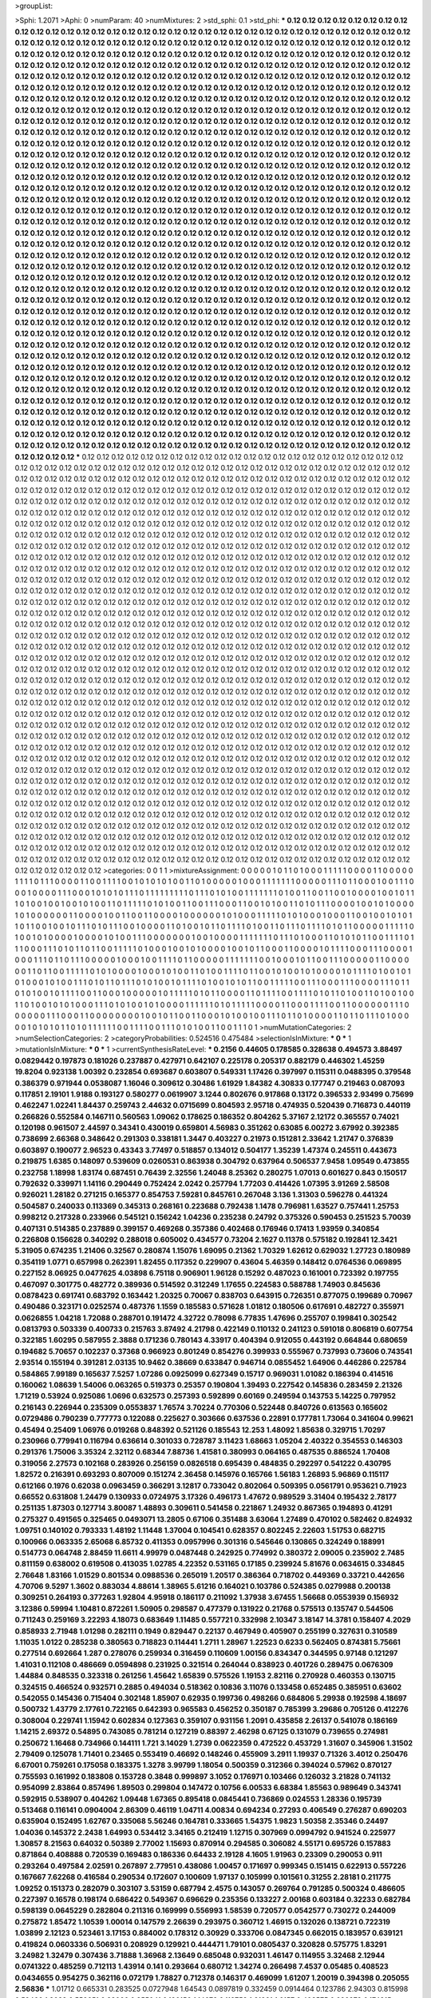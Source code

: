 >groupList:

>Sphi:
1.2071
>Aphi:
0
>numParam:
40
>numMixtures:
2
>std_sphi:
0.1
>std_phi:
***
0.12 0.12 0.12 0.12 0.12 0.12 0.12 0.12 0.12 0.12
0.12 0.12 0.12 0.12 0.12 0.12 0.12 0.12 0.12 0.12
0.12 0.12 0.12 0.12 0.12 0.12 0.12 0.12 0.12 0.12
0.12 0.12 0.12 0.12 0.12 0.12 0.12 0.12 0.12 0.12
0.12 0.12 0.12 0.12 0.12 0.12 0.12 0.12 0.12 0.12
0.12 0.12 0.12 0.12 0.12 0.12 0.12 0.12 0.12 0.12
0.12 0.12 0.12 0.12 0.12 0.12 0.12 0.12 0.12 0.12
0.12 0.12 0.12 0.12 0.12 0.12 0.12 0.12 0.12 0.12
0.12 0.12 0.12 0.12 0.12 0.12 0.12 0.12 0.12 0.12
0.12 0.12 0.12 0.12 0.12 0.12 0.12 0.12 0.12 0.12
0.12 0.12 0.12 0.12 0.12 0.12 0.12 0.12 0.12 0.12
0.12 0.12 0.12 0.12 0.12 0.12 0.12 0.12 0.12 0.12
0.12 0.12 0.12 0.12 0.12 0.12 0.12 0.12 0.12 0.12
0.12 0.12 0.12 0.12 0.12 0.12 0.12 0.12 0.12 0.12
0.12 0.12 0.12 0.12 0.12 0.12 0.12 0.12 0.12 0.12
0.12 0.12 0.12 0.12 0.12 0.12 0.12 0.12 0.12 0.12
0.12 0.12 0.12 0.12 0.12 0.12 0.12 0.12 0.12 0.12
0.12 0.12 0.12 0.12 0.12 0.12 0.12 0.12 0.12 0.12
0.12 0.12 0.12 0.12 0.12 0.12 0.12 0.12 0.12 0.12
0.12 0.12 0.12 0.12 0.12 0.12 0.12 0.12 0.12 0.12
0.12 0.12 0.12 0.12 0.12 0.12 0.12 0.12 0.12 0.12
0.12 0.12 0.12 0.12 0.12 0.12 0.12 0.12 0.12 0.12
0.12 0.12 0.12 0.12 0.12 0.12 0.12 0.12 0.12 0.12
0.12 0.12 0.12 0.12 0.12 0.12 0.12 0.12 0.12 0.12
0.12 0.12 0.12 0.12 0.12 0.12 0.12 0.12 0.12 0.12
0.12 0.12 0.12 0.12 0.12 0.12 0.12 0.12 0.12 0.12
0.12 0.12 0.12 0.12 0.12 0.12 0.12 0.12 0.12 0.12
0.12 0.12 0.12 0.12 0.12 0.12 0.12 0.12 0.12 0.12
0.12 0.12 0.12 0.12 0.12 0.12 0.12 0.12 0.12 0.12
0.12 0.12 0.12 0.12 0.12 0.12 0.12 0.12 0.12 0.12
0.12 0.12 0.12 0.12 0.12 0.12 0.12 0.12 0.12 0.12
0.12 0.12 0.12 0.12 0.12 0.12 0.12 0.12 0.12 0.12
0.12 0.12 0.12 0.12 0.12 0.12 0.12 0.12 0.12 0.12
0.12 0.12 0.12 0.12 0.12 0.12 0.12 0.12 0.12 0.12
0.12 0.12 0.12 0.12 0.12 0.12 0.12 0.12 0.12 0.12
0.12 0.12 0.12 0.12 0.12 0.12 0.12 0.12 0.12 0.12
0.12 0.12 0.12 0.12 0.12 0.12 0.12 0.12 0.12 0.12
0.12 0.12 0.12 0.12 0.12 0.12 0.12 0.12 0.12 0.12
0.12 0.12 0.12 0.12 0.12 0.12 0.12 0.12 0.12 0.12
0.12 0.12 0.12 0.12 0.12 0.12 0.12 0.12 0.12 0.12
0.12 0.12 0.12 0.12 0.12 0.12 0.12 0.12 0.12 0.12
0.12 0.12 0.12 0.12 0.12 0.12 0.12 0.12 0.12 0.12
0.12 0.12 0.12 0.12 0.12 0.12 0.12 0.12 0.12 0.12
0.12 0.12 0.12 0.12 0.12 0.12 0.12 0.12 0.12 0.12
0.12 0.12 0.12 0.12 0.12 0.12 0.12 0.12 0.12 0.12
0.12 0.12 0.12 0.12 0.12 0.12 0.12 0.12 0.12 0.12
0.12 0.12 0.12 0.12 0.12 0.12 0.12 0.12 0.12 0.12
0.12 0.12 0.12 0.12 0.12 0.12 0.12 0.12 0.12 0.12
0.12 0.12 0.12 0.12 0.12 0.12 0.12 0.12 0.12 0.12
0.12 0.12 0.12 0.12 0.12 0.12 0.12 0.12 0.12 0.12
0.12 0.12 0.12 0.12 0.12 0.12 0.12 0.12 0.12 0.12
0.12 0.12 0.12 0.12 0.12 0.12 0.12 0.12 0.12 0.12
0.12 0.12 0.12 0.12 0.12 0.12 0.12 0.12 0.12 0.12
0.12 0.12 0.12 0.12 0.12 0.12 0.12 0.12 0.12 0.12
0.12 0.12 0.12 0.12 0.12 0.12 0.12 0.12 0.12 0.12
0.12 0.12 0.12 0.12 0.12 0.12 0.12 0.12 0.12 0.12
0.12 0.12 0.12 0.12 0.12 0.12 0.12 0.12 0.12 0.12
0.12 0.12 0.12 0.12 0.12 0.12 0.12 0.12 0.12 0.12
0.12 0.12 0.12 0.12 0.12 0.12 0.12 0.12 0.12 0.12
0.12 0.12 0.12 0.12 0.12 0.12 0.12 0.12 0.12 0.12
0.12 0.12 0.12 0.12 0.12 0.12 0.12 0.12 0.12 0.12
0.12 0.12 0.12 0.12 0.12 0.12 0.12 0.12 0.12 0.12
0.12 0.12 0.12 0.12 0.12 0.12 0.12 0.12 0.12 0.12
0.12 0.12 0.12 0.12 0.12 0.12 0.12 0.12 0.12 0.12
0.12 0.12 0.12 0.12 0.12 0.12 0.12 0.12 0.12 0.12
0.12 0.12 0.12 0.12 0.12 0.12 0.12 0.12 0.12 0.12
0.12 0.12 0.12 0.12 0.12 0.12 0.12 0.12 0.12 0.12
0.12 0.12 0.12 0.12 0.12 0.12 0.12 0.12 0.12 0.12
0.12 0.12 0.12 0.12 0.12 0.12 0.12 0.12 0.12 0.12
0.12 0.12 0.12 0.12 0.12 0.12 0.12 0.12 0.12 0.12
0.12 0.12 0.12 0.12 0.12 0.12 0.12 0.12 0.12 0.12
0.12 0.12 0.12 0.12 0.12 0.12 0.12 0.12 0.12 0.12
0.12 0.12 0.12 0.12 0.12 0.12 0.12 0.12 0.12 0.12
0.12 0.12 0.12 0.12 0.12 0.12 0.12 0.12 0.12 0.12
0.12 0.12 0.12 0.12 0.12 0.12 0.12 0.12 0.12 0.12
0.12 0.12 0.12 0.12 0.12 0.12 0.12 0.12 0.12 0.12
0.12 0.12 0.12 0.12 0.12 0.12 0.12 0.12 0.12 0.12
0.12 0.12 0.12 0.12 0.12 0.12 0.12 0.12 0.12 0.12
0.12 0.12 0.12 0.12 0.12 0.12 0.12 0.12 0.12 0.12
0.12 0.12 0.12 0.12 0.12 0.12 0.12 0.12 0.12 0.12
0.12 0.12 0.12 0.12 0.12 0.12 0.12 0.12 0.12 0.12
0.12 0.12 0.12 0.12 0.12 0.12 0.12 0.12 0.12 0.12
0.12 0.12 0.12 0.12 0.12 0.12 0.12 0.12 0.12 0.12
0.12 0.12 0.12 0.12 0.12 0.12 0.12 0.12 0.12 0.12
0.12 0.12 0.12 0.12 0.12 0.12 0.12 0.12 0.12 0.12
0.12 0.12 0.12 0.12 0.12 0.12 0.12 0.12 0.12 0.12
0.12 0.12 0.12 0.12 0.12 0.12 0.12 0.12 0.12 0.12
0.12 0.12 0.12 0.12 0.12 0.12 0.12 0.12 0.12 0.12
0.12 0.12 0.12 0.12 0.12 0.12 0.12 0.12 0.12 0.12
0.12 0.12 0.12 0.12 0.12 0.12 0.12 0.12 0.12 0.12
0.12 0.12 0.12 0.12 0.12 0.12 0.12 0.12 0.12 0.12
0.12 0.12 0.12 0.12 0.12 0.12 0.12 0.12 0.12 0.12
0.12 0.12 0.12 0.12 0.12 0.12 0.12 0.12 0.12 0.12
0.12 0.12 0.12 0.12 0.12 0.12 0.12 0.12 0.12 0.12
0.12 0.12 0.12 0.12 0.12 0.12 0.12 0.12 0.12 0.12
0.12 0.12 0.12 0.12 0.12 0.12 0.12 0.12 0.12 0.12
0.12 0.12 0.12 0.12 0.12 0.12 0.12 0.12 0.12 0.12
0.12 0.12 0.12 0.12 0.12 0.12 0.12 0.12 0.12 0.12
0.12 0.12 0.12 0.12 0.12 0.12 0.12 0.12 0.12 0.12
0.12 0.12 0.12 0.12 0.12 0.12 0.12 0.12 0.12 0.12
***
0.12 0.12 0.12 0.12 0.12 0.12 0.12 0.12 0.12 0.12
0.12 0.12 0.12 0.12 0.12 0.12 0.12 0.12 0.12 0.12
0.12 0.12 0.12 0.12 0.12 0.12 0.12 0.12 0.12 0.12
0.12 0.12 0.12 0.12 0.12 0.12 0.12 0.12 0.12 0.12
0.12 0.12 0.12 0.12 0.12 0.12 0.12 0.12 0.12 0.12
0.12 0.12 0.12 0.12 0.12 0.12 0.12 0.12 0.12 0.12
0.12 0.12 0.12 0.12 0.12 0.12 0.12 0.12 0.12 0.12
0.12 0.12 0.12 0.12 0.12 0.12 0.12 0.12 0.12 0.12
0.12 0.12 0.12 0.12 0.12 0.12 0.12 0.12 0.12 0.12
0.12 0.12 0.12 0.12 0.12 0.12 0.12 0.12 0.12 0.12
0.12 0.12 0.12 0.12 0.12 0.12 0.12 0.12 0.12 0.12
0.12 0.12 0.12 0.12 0.12 0.12 0.12 0.12 0.12 0.12
0.12 0.12 0.12 0.12 0.12 0.12 0.12 0.12 0.12 0.12
0.12 0.12 0.12 0.12 0.12 0.12 0.12 0.12 0.12 0.12
0.12 0.12 0.12 0.12 0.12 0.12 0.12 0.12 0.12 0.12
0.12 0.12 0.12 0.12 0.12 0.12 0.12 0.12 0.12 0.12
0.12 0.12 0.12 0.12 0.12 0.12 0.12 0.12 0.12 0.12
0.12 0.12 0.12 0.12 0.12 0.12 0.12 0.12 0.12 0.12
0.12 0.12 0.12 0.12 0.12 0.12 0.12 0.12 0.12 0.12
0.12 0.12 0.12 0.12 0.12 0.12 0.12 0.12 0.12 0.12
0.12 0.12 0.12 0.12 0.12 0.12 0.12 0.12 0.12 0.12
0.12 0.12 0.12 0.12 0.12 0.12 0.12 0.12 0.12 0.12
0.12 0.12 0.12 0.12 0.12 0.12 0.12 0.12 0.12 0.12
0.12 0.12 0.12 0.12 0.12 0.12 0.12 0.12 0.12 0.12
0.12 0.12 0.12 0.12 0.12 0.12 0.12 0.12 0.12 0.12
0.12 0.12 0.12 0.12 0.12 0.12 0.12 0.12 0.12 0.12
0.12 0.12 0.12 0.12 0.12 0.12 0.12 0.12 0.12 0.12
0.12 0.12 0.12 0.12 0.12 0.12 0.12 0.12 0.12 0.12
0.12 0.12 0.12 0.12 0.12 0.12 0.12 0.12 0.12 0.12
0.12 0.12 0.12 0.12 0.12 0.12 0.12 0.12 0.12 0.12
0.12 0.12 0.12 0.12 0.12 0.12 0.12 0.12 0.12 0.12
0.12 0.12 0.12 0.12 0.12 0.12 0.12 0.12 0.12 0.12
0.12 0.12 0.12 0.12 0.12 0.12 0.12 0.12 0.12 0.12
0.12 0.12 0.12 0.12 0.12 0.12 0.12 0.12 0.12 0.12
0.12 0.12 0.12 0.12 0.12 0.12 0.12 0.12 0.12 0.12
0.12 0.12 0.12 0.12 0.12 0.12 0.12 0.12 0.12 0.12
0.12 0.12 0.12 0.12 0.12 0.12 0.12 0.12 0.12 0.12
0.12 0.12 0.12 0.12 0.12 0.12 0.12 0.12 0.12 0.12
0.12 0.12 0.12 0.12 0.12 0.12 0.12 0.12 0.12 0.12
0.12 0.12 0.12 0.12 0.12 0.12 0.12 0.12 0.12 0.12
0.12 0.12 0.12 0.12 0.12 0.12 0.12 0.12 0.12 0.12
0.12 0.12 0.12 0.12 0.12 0.12 0.12 0.12 0.12 0.12
0.12 0.12 0.12 0.12 0.12 0.12 0.12 0.12 0.12 0.12
0.12 0.12 0.12 0.12 0.12 0.12 0.12 0.12 0.12 0.12
0.12 0.12 0.12 0.12 0.12 0.12 0.12 0.12 0.12 0.12
0.12 0.12 0.12 0.12 0.12 0.12 0.12 0.12 0.12 0.12
0.12 0.12 0.12 0.12 0.12 0.12 0.12 0.12 0.12 0.12
0.12 0.12 0.12 0.12 0.12 0.12 0.12 0.12 0.12 0.12
0.12 0.12 0.12 0.12 0.12 0.12 0.12 0.12 0.12 0.12
0.12 0.12 0.12 0.12 0.12 0.12 0.12 0.12 0.12 0.12
0.12 0.12 0.12 0.12 0.12 0.12 0.12 0.12 0.12 0.12
0.12 0.12 0.12 0.12 0.12 0.12 0.12 0.12 0.12 0.12
0.12 0.12 0.12 0.12 0.12 0.12 0.12 0.12 0.12 0.12
0.12 0.12 0.12 0.12 0.12 0.12 0.12 0.12 0.12 0.12
0.12 0.12 0.12 0.12 0.12 0.12 0.12 0.12 0.12 0.12
0.12 0.12 0.12 0.12 0.12 0.12 0.12 0.12 0.12 0.12
0.12 0.12 0.12 0.12 0.12 0.12 0.12 0.12 0.12 0.12
0.12 0.12 0.12 0.12 0.12 0.12 0.12 0.12 0.12 0.12
0.12 0.12 0.12 0.12 0.12 0.12 0.12 0.12 0.12 0.12
0.12 0.12 0.12 0.12 0.12 0.12 0.12 0.12 0.12 0.12
0.12 0.12 0.12 0.12 0.12 0.12 0.12 0.12 0.12 0.12
0.12 0.12 0.12 0.12 0.12 0.12 0.12 0.12 0.12 0.12
0.12 0.12 0.12 0.12 0.12 0.12 0.12 0.12 0.12 0.12
0.12 0.12 0.12 0.12 0.12 0.12 0.12 0.12 0.12 0.12
0.12 0.12 0.12 0.12 0.12 0.12 0.12 0.12 0.12 0.12
0.12 0.12 0.12 0.12 0.12 0.12 0.12 0.12 0.12 0.12
0.12 0.12 0.12 0.12 0.12 0.12 0.12 0.12 0.12 0.12
0.12 0.12 0.12 0.12 0.12 0.12 0.12 0.12 0.12 0.12
0.12 0.12 0.12 0.12 0.12 0.12 0.12 0.12 0.12 0.12
0.12 0.12 0.12 0.12 0.12 0.12 0.12 0.12 0.12 0.12
0.12 0.12 0.12 0.12 0.12 0.12 0.12 0.12 0.12 0.12
0.12 0.12 0.12 0.12 0.12 0.12 0.12 0.12 0.12 0.12
0.12 0.12 0.12 0.12 0.12 0.12 0.12 0.12 0.12 0.12
0.12 0.12 0.12 0.12 0.12 0.12 0.12 0.12 0.12 0.12
0.12 0.12 0.12 0.12 0.12 0.12 0.12 0.12 0.12 0.12
0.12 0.12 0.12 0.12 0.12 0.12 0.12 0.12 0.12 0.12
0.12 0.12 0.12 0.12 0.12 0.12 0.12 0.12 0.12 0.12
0.12 0.12 0.12 0.12 0.12 0.12 0.12 0.12 0.12 0.12
0.12 0.12 0.12 0.12 0.12 0.12 0.12 0.12 0.12 0.12
0.12 0.12 0.12 0.12 0.12 0.12 0.12 0.12 0.12 0.12
0.12 0.12 0.12 0.12 0.12 0.12 0.12 0.12 0.12 0.12
0.12 0.12 0.12 0.12 0.12 0.12 0.12 0.12 0.12 0.12
0.12 0.12 0.12 0.12 0.12 0.12 0.12 0.12 0.12 0.12
0.12 0.12 0.12 0.12 0.12 0.12 0.12 0.12 0.12 0.12
0.12 0.12 0.12 0.12 0.12 0.12 0.12 0.12 0.12 0.12
0.12 0.12 0.12 0.12 0.12 0.12 0.12 0.12 0.12 0.12
0.12 0.12 0.12 0.12 0.12 0.12 0.12 0.12 0.12 0.12
0.12 0.12 0.12 0.12 0.12 0.12 0.12 0.12 0.12 0.12
0.12 0.12 0.12 0.12 0.12 0.12 0.12 0.12 0.12 0.12
0.12 0.12 0.12 0.12 0.12 0.12 0.12 0.12 0.12 0.12
0.12 0.12 0.12 0.12 0.12 0.12 0.12 0.12 0.12 0.12
0.12 0.12 0.12 0.12 0.12 0.12 0.12 0.12 0.12 0.12
0.12 0.12 0.12 0.12 0.12 0.12 0.12 0.12 0.12 0.12
0.12 0.12 0.12 0.12 0.12 0.12 0.12 0.12 0.12 0.12
0.12 0.12 0.12 0.12 0.12 0.12 0.12 0.12 0.12 0.12
0.12 0.12 0.12 0.12 0.12 0.12 0.12 0.12 0.12 0.12
0.12 0.12 0.12 0.12 0.12 0.12 0.12 0.12 0.12 0.12
0.12 0.12 0.12 0.12 0.12 0.12 0.12 0.12 0.12 0.12
0.12 0.12 0.12 0.12 0.12 0.12 0.12 0.12 0.12 0.12
0.12 0.12 0.12 0.12 0.12 0.12 0.12 0.12 0.12 0.12
>categories:
0 0
1 1
>mixtureAssignment:
0 0 0 0 0 1 0 1 1 0 1 0 0 0 1 1 1 1 1 0 0 0 0 1 1 0 0 0 0 0 1 1 1 1 0 1 1 1 0 0 0 0 1 1 0 0 1 1 1 1
0 0 1 0 1 0 1 0 1 0 0 1 1 0 1 0 0 0 0 0 1 0 0 0 1 1 1 1 1 1 1 0 0 0 0 0 1 1 1 0 1 1 0 0 0 1 0 0 1 1
1 0 0 0 1 0 0 0 0 1 1 1 0 0 0 1 0 1 0 1 0 1 1 1 0 1 1 1 1 1 1 1 1 1 0 1 1 1 0 1 0 1 0 0 1 1 1 1 1 1
1 0 1 0 0 1 1 0 0 1 1 0 0 1 0 0 0 0 1 0 0 1 0 1 1 1 0 1 0 0 1 0 0 1 0 0 1 0 1 0 0 1 1 0 1 1 1 1 1 0
1 0 1 0 0 1 1 0 0 1 1 1 0 0 0 1 1 0 0 1 0 1 0 0 1 1 0 1 0 1 1 1 0 0 0 0 1 0 0 1 0 1 0 0 0 0 1 0 1 0
0 0 0 0 0 1 1 0 0 0 0 1 0 0 1 1 0 0 1 1 0 0 0 0 1 0 0 0 0 0 0 1 0 1 0 0 0 1 1 1 1 1 0 1 0 1 0 0 0 1
0 0 0 1 1 0 0 1 0 0 1 0 1 0 1 1 0 1 1 0 0 1 0 0 1 0 1 1 1 0 1 0 1 1 1 0 0 1 0 0 0 0 1 1 0 1 0 0 1 0
1 1 0 1 1 1 1 0 1 0 0 1 1 0 1 1 1 0 1 1 1 1 0 1 0 1 1 0 0 0 0 0 1 1 1 1 1 0 1 0 0 1 0 1 0 0 0 0 1 0
0 0 0 1 0 1 0 0 1 1 1 0 0 0 0 0 0 0 1 0 0 1 0 0 0 0 1 1 1 1 1 1 1 0 1 1 1 0 1 0 0 0 1 1 0 1 0 1 0 1
1 0 0 1 1 1 1 0 1 1 1 0 0 0 1 1 1 0 1 0 1 1 0 1 1 0 0 1 1 1 1 1 0 1 0 0 0 1 0 0 1 0 1 0 0 0 0 1 0 0
1 0 1 1 0 0 0 1 1 0 0 0 0 1 0 1 1 1 1 0 0 0 1 1 1 0 0 0 0 1 0 0 0 1 1 1 0 1 1 0 1 1 1 0 0 0 0 0 1 0
0 0 1 0 0 1 1 1 1 0 1 1 0 0 0 0 0 1 1 1 1 1 1 1 0 0 1 0 0 0 1 0 1 1 0 0 1 1 1 0 0 0 0 0 1 1 0 0 0 0
0 0 1 1 0 1 1 0 0 1 1 1 1 1 0 1 0 1 0 0 0 0 1 0 0 0 1 0 1 0 0 1 1 0 1 0 0 1 1 1 1 0 1 1 0 0 1 0 1 0
0 1 0 1 0 0 0 0 1 0 1 1 1 1 0 1 0 0 1 0 1 0 1 0 0 0 1 0 1 0 0 1 1 1 0 1 0 1 1 0 1 1 1 0 1 0 1 0 0 1
0 1 1 1 1 0 1 0 0 1 0 1 0 1 1 0 0 1 1 1 1 1 0 0 1 1 1 0 0 0 1 1 1 0 0 0 0 1 1 1 0 1 1 0 1 0 1 0 0 1
0 1 1 1 1 0 0 1 1 0 0 0 1 0 0 0 0 0 1 0 1 1 1 1 1 0 1 0 1 1 0 0 0 0 1 1 0 1 1 1 1 0 0 1 1 1 1 0 1 0
1 1 0 1 0 0 1 1 0 1 0 0 1 0 0 1 1 0 1 0 0 1 0 1 0 1 0 0 0 1 1 1 0 1 0 1 0 0 1 0 1 0 0 0 0 1 1 1 1 1
1 0 1 0 1 1 1 1 1 0 0 0 0 1 1 0 0 0 1 1 1 1 0 0 1 1 0 0 0 0 0 0 1 1 1 0 0 0 0 0 0 1 1 1 0 0 0 1 1 0
0 0 0 0 0 0 0 1 0 0 1 0 1 1 0 0 1 1 0 0 0 1 0 1 0 0 1 0 0 1 1 1 0 1 1 0 1 0 0 0 0 1 1 0 1 1 0 1 1 1
0 1 0 0 0 0 0 1 0 1 0 1 0 1 1 0 1 0 1 1 1 1 1 1 0 0 1 1 1 1 0 0 1 1 1 0 1 0 1 0 0 1 1 0 0 1 1 1 0 1
>numMutationCategories:
2
>numSelectionCategories:
2
>categoryProbabilities:
0.524516 0.475484 
>selectionIsInMixture:
***
0 
***
1 
>mutationIsInMixture:
***
0 
***
1 
>currentSynthesisRateLevel:
***
0.2156 0.44605 0.178585 0.328638 0.494573 3.88497 0.0829442 0.197873 0.181026 0.237887
0.427971 0.642107 0.225178 0.205317 0.882179 0.446302 1.45259 19.8204 0.923138 1.00392
0.232854 0.693687 0.603807 0.549331 1.17426 0.397997 0.115311 0.0488395 0.379548 0.386379
0.971944 0.0538087 1.16046 0.309612 0.30486 1.61929 1.84382 4.30833 0.177747 0.219463
0.087093 0.117851 2.19101 1.9188 0.193127 0.580277 0.0619907 3.1244 0.802676 0.917868
0.13172 0.396533 2.93499 0.75699 0.462247 1.02241 1.84437 0.259743 2.44632 0.0715699
0.804593 2.95718 0.474935 0.520439 0.716873 0.440119 0.266826 0.552584 0.146711 0.560563
1.09062 0.178625 0.186352 0.804262 5.37167 2.12172 0.365557 0.74021 0.120198 0.961507
2.44597 0.34341 0.430019 0.659801 4.56983 0.351262 0.63085 6.00272 3.67992 0.392385
0.738699 2.66368 0.348642 0.291303 0.338181 1.3447 0.403227 0.21973 0.151281 2.33642
1.21747 0.376839 0.603897 0.190077 2.96523 0.43343 3.77497 0.518857 0.134012 0.504177
1.35239 1.47374 0.245511 0.443673 0.219875 1.6385 0.148097 0.539609 0.0260531 0.863938
0.304792 0.637964 0.506537 7.9458 1.09549 0.473855 0.232758 1.18998 1.83174 0.687451
0.76439 2.32556 1.24048 8.25362 0.280275 1.07013 0.601627 0.843 0.150517 0.792632
0.339971 1.14116 0.290449 0.752424 2.0242 0.257794 1.77203 0.414426 1.07395 3.91269
2.58508 0.926021 1.28182 0.271215 0.165377 0.854753 7.59281 0.845761 0.267048 3.136
1.31303 0.596278 0.441324 0.504587 0.240033 0.113369 0.345313 0.268161 0.223688 0.792438
1.1478 0.796981 1.63527 0.757441 1.25753 0.998212 0.217328 0.233966 0.545121 0.156242
1.04236 0.235238 0.24792 0.375326 0.590453 0.251523 5.70039 0.407131 0.514385 0.237889
0.399157 0.469268 0.357386 0.402468 0.176946 0.17413 1.93959 0.340854 0.226808 0.156628
0.340292 0.288018 0.605002 0.434577 0.73204 2.1627 0.11378 0.575182 0.192841 12.3421
5.31905 0.674235 1.21406 0.32567 0.280874 1.15076 1.69095 0.21362 1.70329 1.62612
0.629032 1.27723 0.180989 0.354119 1.0771 0.657998 0.262391 1.82455 0.117352 0.229907
0.43604 5.46359 0.148412 0.0764536 0.069895 0.227152 8.06925 0.0477625 4.03898 6.75118
0.906901 1.96128 0.15292 0.487023 0.161001 0.723392 0.197755 0.467097 0.301775 0.482772
0.389936 0.514592 0.312249 1.17655 0.224583 0.588788 1.74903 0.845636 0.0878423 0.691741
0.683792 0.163442 1.20325 0.70067 0.838703 0.643915 0.726351 0.877075 0.199689 0.70967
0.490486 0.323171 0.0252574 0.487376 1.1559 0.185583 0.571628 1.01812 0.180506 0.617691
0.482727 0.355971 0.0626855 1.04218 1.72088 0.288701 0.191472 4.32722 0.78098 6.77835
1.47696 0.255707 0.199841 0.302542 0.0813793 0.503339 0.400733 0.215763 3.87492 4.21798
0.422149 0.110132 0.241123 0.591018 0.806819 0.607754 0.322185 1.60295 0.587955 2.3888
0.171236 0.780143 4.33917 0.404394 0.912055 0.443192 0.664844 0.680659 0.194682 5.70657
0.102237 0.37368 0.966923 0.801249 0.854276 0.399933 0.555967 0.737993 0.73606 0.743541
2.93514 0.155194 0.391281 2.03135 10.9462 0.38669 0.633847 0.946714 0.0855452 1.64906
0.446286 0.225784 0.584865 7.99189 0.165637 7.5257 1.07286 0.0925099 0.627349 0.15717
0.969031 1.01082 0.186394 0.414516 0.160062 1.08639 1.54006 0.063265 0.519373 0.25357
0.190804 1.39493 0.227542 0.145836 0.283459 2.21326 1.71219 0.53924 0.925086 1.0696
0.632573 0.257393 0.592899 0.60169 0.249594 0.143753 5.14225 0.797952 0.216143 0.226944
0.235309 0.0553837 1.76574 3.70224 0.770306 0.522448 0.840726 0.613563 0.165602 0.0729486
0.790239 0.777773 0.122088 0.225627 0.303666 0.637536 0.22891 0.177781 1.73064 0.341604
0.99621 0.45494 0.25409 1.06976 0.019268 0.848392 0.521126 0.185543 12.253 1.48092
1.85638 0.329715 1.70297 0.230966 0.779941 0.116794 0.636614 0.301033 0.728787 3.11423
1.68663 1.05204 2.40322 0.354553 0.146303 0.291376 1.75006 3.35324 2.32112 0.68344
7.88736 1.41581 0.380993 0.064165 0.487535 0.886524 1.70408 0.319056 2.27573 0.102168
0.283926 0.256159 0.0826518 0.695439 0.484835 0.292297 0.541222 0.430795 1.82572 0.216391
0.693293 0.807009 0.151274 2.36458 0.145976 0.165766 1.56183 1.26893 5.96869 0.115117
0.612166 0.1976 0.62038 0.0963459 0.366291 3.12817 0.733042 0.802064 0.509395 0.0561791
0.953621 0.71923 0.66552 0.631808 1.24479 0.130933 0.0724975 3.17326 0.496173 1.47672
0.989529 3.31404 0.195432 2.78177 0.251135 1.87303 0.127714 3.80087 1.48893 0.309611
0.541458 0.221867 1.24932 0.867365 0.194893 0.41291 0.275327 0.491565 0.325465 0.0493071
13.2805 0.67106 0.351488 3.63064 1.27489 0.470102 0.582462 0.824932 1.09751 0.140102
0.793333 1.48192 1.11448 1.37004 0.104541 0.628357 0.802245 2.22603 1.51753 0.682715
0.100966 0.063335 2.65068 6.85732 0.411353 0.0957996 0.301316 0.545646 0.130865 0.324249
0.188991 0.514773 0.064748 2.88459 11.6611 4.99979 0.0487448 0.242925 0.774992 0.380372
2.09005 0.235902 2.7485 0.811159 0.638002 0.619508 0.413035 1.02785 4.22352 0.531165
0.17185 0.239924 5.81676 0.0634615 0.334845 2.76648 1.83166 1.01529 0.801534 0.0988536
0.265019 1.20517 0.386364 0.718702 0.449369 0.33721 0.442656 4.70706 9.5297 1.3602
0.883034 4.88614 1.38965 5.61216 0.164021 0.103786 0.524385 0.0279988 0.200138 0.309251
0.264193 0.377263 1.92804 4.95918 0.186117 0.211092 1.37938 3.67455 1.56668 0.0553939
0.156932 3.12386 0.59994 1.10481 0.872261 1.50905 0.298587 0.477379 0.131922 0.21768
0.575513 0.135747 0.544506 0.711243 0.259169 3.22293 4.18073 0.683649 1.11485 0.557721
0.332998 2.10347 3.18147 14.3781 0.158407 4.2029 0.858933 2.71948 1.01298 0.282111
0.1949 0.829447 0.22137 0.467949 0.405907 0.255199 0.327631 0.310589 1.11035 1.0122
0.285238 0.380563 0.718823 0.114441 1.2711 1.28967 1.22523 0.6233 0.562405 0.874381
5.75661 0.277514 0.692664 1.287 0.278076 0.259934 0.316459 0.110609 1.00156 0.834347
0.344595 0.97148 0.121297 1.41031 0.112108 0.486669 0.0594898 0.231925 0.321514 0.264044
0.838923 0.401726 0.289475 0.0676309 1.44884 0.848535 0.323318 0.261256 1.45642 1.65839
0.575526 1.19153 2.82116 0.270928 0.460353 0.130715 0.324515 0.466524 0.932571 0.2885
0.494034 0.518362 0.10836 3.11076 0.133458 0.652485 0.385951 0.63602 0.542055 0.145436
0.715404 0.302148 1.85907 0.62935 0.199736 0.498266 0.684806 5.29938 0.192598 4.18697
0.500732 1.43779 2.17761 0.722165 0.642393 0.965583 0.456252 0.350187 0.785399 3.29686
0.705126 0.412276 0.308004 0.229741 1.15942 0.602834 0.127363 0.359107 0.931156 1.2091
0.435858 2.26137 0.541078 0.186169 1.14215 2.69372 0.54895 0.743085 0.781214 0.127219
0.88397 2.46298 0.67125 0.131079 0.739655 0.274981 0.250672 1.16468 0.734966 0.144111
1.721 3.14029 1.2739 0.0622359 0.472522 0.453729 1.31607 0.345906 1.31502 2.79409
0.125078 1.71401 0.23465 0.553419 0.46692 0.148246 0.455909 3.2911 1.19937 0.71326
3.4012 0.250476 6.67001 0.759261 0.175058 0.183375 1.3278 3.99799 1.18054 0.500359
0.312366 0.394024 0.57962 0.870127 0.755593 0.161992 0.183808 0.153728 0.3848 0.999897
3.1052 0.176971 0.103466 0.126032 3.21828 0.741132 0.954099 2.83864 0.857496 1.89503
0.299804 0.147472 0.10756 6.00533 6.68384 1.85563 0.989649 0.343741 0.592915 0.538907
0.404262 1.09448 1.67365 0.895418 0.0845441 0.736869 0.024553 1.28336 0.195739 0.513468
0.116141 0.0904004 2.86309 0.46119 1.04711 4.00834 0.694234 0.27293 0.406549 0.276287
0.690203 0.635904 0.152495 1.62767 0.335068 5.56246 0.164781 0.333665 1.54375 1.9823
1.50358 2.35346 0.24497 1.04036 0.145372 2.2438 1.64993 0.534412 3.34165 0.212419
1.12715 0.307969 0.0994792 0.941524 0.225977 1.30857 8.21563 0.64032 0.50389 2.77002
1.15693 0.870914 0.294585 0.306082 4.55171 0.695726 0.157883 0.871864 0.408888 0.720539
0.169483 0.186336 0.64433 2.19128 4.1605 1.91963 0.23309 0.290053 0.911 0.293264
0.497584 2.02591 0.267897 2.77951 0.438086 1.00457 0.171697 0.999345 0.151415 0.622913
0.557226 0.167667 7.62268 0.416584 0.290534 0.172607 0.100609 1.97137 0.105999 0.101561
0.31255 2.28181 0.211775 1.09252 0.151373 0.282079 0.303107 3.53159 0.687794 2.4575
0.143057 0.269764 0.791285 0.500324 0.486605 0.227397 0.16578 0.198174 0.686422 0.549367
0.696629 0.235356 0.133227 2.00168 0.603184 0.32233 0.682784 0.598139 0.0645229 0.282804
0.211316 0.169999 0.556993 1.58539 0.720577 0.0542577 0.730272 0.244009 0.275872 1.85472
1.10539 1.00014 0.147579 2.26639 0.293975 0.360712 1.46915 0.132026 0.138721 0.722319
1.03899 2.12123 0.523461 3.17153 0.884002 0.178312 0.30929 0.333706 0.0847345 0.662015
0.183957 0.639121 0.419824 0.0603336 0.506931 0.208929 0.129921 0.444471 1.79101 0.0805437
0.320828 0.575775 1.83291 3.24982 1.32479 0.307436 3.71888 1.36968 2.13649 0.685048
0.932031 1.46147 0.114955 3.32468 2.12944 0.0741322 0.485259 0.712113 1.43914 0.141
0.293664 0.680712 1.34274 0.266498 7.4537 0.05485 0.408523 0.0434655 0.954275 0.362116
0.072179 1.78827 0.712378 0.146317 0.469099 1.61207 1.20019 0.394398 0.205055 2.56836
***
1.01712 0.665331 0.283525 0.0727948 1.64543 0.0897819 0.332459 0.0914464 0.123786 2.94303
0.815998 0.59466 1.3038 0.559651 0.83066 0.855041 0.190156 1.14072 0.112753 1.91921
1.6157 0.408575 0.626373 0.174815 0.881403 6.69282 0.0959648 0.123482 0.451692 1.04409
1.27363 0.17416 0.662396 0.0946542 1.36708 0.402421 0.640531 0.120829 0.192677 1.30724
0.484759 0.10517 1.15409 0.157638 1.37925 1.20848 0.239451 1.04466 0.162345 0.144849
0.501244 0.992576 0.165912 1.46287 0.52641 0.510522 0.525059 2.6355 0.700552 0.155727
1.29375 0.0620384 0.331428 0.783773 0.170875 0.815771 2.68373 1.01185 0.639026 0.691558
0.0471246 0.593026 1.21699 2.43663 0.288922 0.316254 1.614 0.203459 0.130117 1.22885
0.183623 0.275834 1.94175 1.21323 7.85425 1.44324 0.769373 0.183054 1.70339 0.29493
0.243166 0.384641 0.308782 0.895622 1.74195 0.636817 1.99101 0.297058 0.0104638 0.290836
0.15203 1.18849 0.166625 2.88375 1.6175 1.10906 7.85411 0.74749 0.260957 1.5152
0.319582 0.245863 0.772301 3.32079 0.924253 1.00023 0.886134 0.923911 0.232483 0.642925
0.555018 0.54207 0.19402 0.236968 1.20825 0.351298 0.131221 0.0862957 0.304869 0.362869
0.207349 0.213711 0.598128 0.712968 2.35642 0.194494 0.315678 0.303137 0.180252 0.318489
0.549931 0.0685804 0.805339 9.32036 0.801446 0.299133 0.625581 0.68437 0.28051 0.377847
1.15048 0.794134 0.104224 0.162921 0.149761 0.239643 1.92745 0.811118 2.09445 1.14139
1.04101 2.68885 0.944688 1.00428 0.782933 0.0865937 0.388698 0.427751 0.400219 3.4599
1.14278 0.244889 2.71962 0.12436 0.329351 1.1375 0.756515 0.706053 0.95845 0.316822
0.171349 0.816691 1.01291 0.183184 1.37499 1.74491 1.87621 0.985732 0.0564134 0.489673
0.487615 0.101693 0.126904 0.420748 0.180213 0.37173 0.595031 0.371877 0.194909 0.655954
0.151366 1.72915 0.0477085 0.588638 0.363752 0.859373 0.40643 0.63649 0.499892 0.662227
4.29383 1.13946 1.36776 1.38188 0.326228 1.0253 0.952782 0.770725 8.70809 1.11143
0.403384 1.788 0.280511 0.393337 0.222733 0.738208 1.8868 1.07523 0.0971783 0.139542
0.245641 1.03663 0.297129 0.554952 2.3053 1.64773 4.09139 0.942902 3.95302 0.186231
2.88586 0.425731 0.681351 0.897231 0.615442 1.15611 0.0694571 3.65253 0.43804 1.22538
1.04901 2.30985 1.09698 1.30239 0.606346 0.238756 0.742569 1.53086 0.45965 0.447663
0.68877 0.389513 1.48418 0.490749 0.47007 0.178584 1.43767 0.815376 0.184979 0.377581
0.428873 1.38889 0.450801 11.995 0.319424 0.527532 2.77531 3.10499 0.5587 0.530352
0.860199 0.130053 0.521401 0.912818 1.94098 0.421868 2.90865 1.98604 0.267838 0.64477
0.181192 0.510492 0.379281 0.0673632 1.24408 0.586688 1.92091 1.62668 7.62984 0.198714
0.400464 0.258963 0.813301 0.33228 0.177368 1.35322 1.8373 0.230239 3.31523 2.63907
0.657778 1.07821 0.397057 0.440749 1.06244 0.251089 0.223921 0.521074 0.2323 3.43198
0.416467 0.233143 2.0836 4.73717 0.69655 2.7298 0.56635 0.330297 0.367858 0.679452
0.435575 2.22721 0.507445 0.315456 0.277515 9.27605 0.719473 0.283805 0.124817 5.20871
0.84459 0.704125 0.0995569 0.304756 0.726904 5.43625 3.12409 0.307868 0.119164 0.304951
0.116381 0.242176 0.797021 0.249251 0.159058 0.0956612 1.13781 4.282 0.639212 0.321989
0.946932 0.132317 0.390466 3.07939 0.721028 2.38223 0.416366 0.81069 0.220082 0.0722343
0.347472 0.153241 0.650011 0.0205147 1.27239 0.709877 0.124819 2.4957 0.273114 0.339555
1.09373 0.674143 0.838259 0.940385 0.643163 0.130694 0.794326 11.7422 0.119252 0.35743
1.12768 0.513307 0.167066 0.300982 1.14616 1.02889 0.11408 0.414842 1.0603 1.05531
1.50308 0.368672 1.32973 0.0422392 0.794255 0.442059 0.346987 0.435895 1.17638 0.135677
1.71577 0.521806 1.52839 1.69259 1.57842 4.09781 5.55802 4.66527 0.058336 3.16519
1.22262 0.925434 4.76712 0.666571 0.0608995 0.738638 0.600837 0.131981 0.58044 0.326039
4.77817 0.576727 0.245355 1.05109 0.246928 0.0486216 0.234289 0.674494 2.14756 0.433072
1.25361 1.26905 0.47969 0.159096 2.0246 0.629826 1.09166 0.804161 3.31494 0.146504
0.649833 1.06616 0.134093 0.18915 0.521007 0.0925417 1.38154 0.591816 1.64745 0.270675
0.84419 0.761329 2.67501 1.4254 0.0963451 0.167711 0.105865 2.59033 0.0646751 0.800525
0.0716669 0.385024 1.80813 0.378254 0.986118 2.78363 0.564029 1.0823 0.183067 0.18404
0.493776 0.462467 0.296121 0.272493 0.694175 1.08 1.08198 1.7146 0.741212 0.717781
0.139501 0.544441 0.490251 3.09163 0.177301 0.288176 1.17725 0.624568 1.84917 0.0759624
2.19228 0.425916 0.392698 1.60991 2.73815 1.66319 0.716593 0.577024 0.442498 2.02874
0.437422 5.04441 6.8235 0.186567 0.500193 0.0767674 0.249355 0.517695 0.248149 5.82948
1.16484 0.703754 0.293289 0.288145 0.137604 0.280222 0.531019 0.373979 0.775155 0.196825
0.186008 0.267759 2.19154 0.794457 0.249155 0.321902 0.245213 0.100719 0.0652751 0.419637
1.04711 0.315818 0.52232 1.64236 0.892526 1.60245 0.183726 2.13308 1.18641 0.598301
0.760596 0.642133 0.197003 1.37439 0.465722 0.427786 0.480917 0.433175 0.131999 0.573093
0.245264 0.16912 0.411363 1.41045 1.29815 0.953098 0.781701 0.902004 1.72462 0.18244
0.497462 5.92934 0.140587 0.681321 0.431101 0.739992 0.0737321 0.936703 0.456712 0.134861
0.0919654 0.286089 1.76862 0.847239 0.772586 0.625813 0.892347 1.29653 1.33208 1.1898
2.80755 2.21748 2.28404 1.00707 0.498614 0.42433 1.00358 0.83463 5.84655 3.96609
1.17895 0.128109 0.0637145 0.117794 0.736994 0.655556 1.8718 0.721298 6.31137 0.20029
0.535622 0.123425 0.363853 0.210248 0.302678 2.55988 1.73601 1.68312 4.08044 0.961115
0.468528 1.18649 0.140279 6.55177 0.863128 1.59456 0.484902 1.71637 0.110092 5.55464
2.24762 0.190292 0.0619992 0.530575 0.405067 6.81361 2.97179 0.221733 0.363693 0.394555
4.69284 0.725684 0.236968 0.382379 0.0884956 2.88972 0.337837 1.9979 0.209969 1.23794
0.573036 0.120992 0.279258 0.51305 5.40703 2.33833 0.390505 1.17547 0.292803 0.893651
0.270679 0.117214 0.0469896 0.359486 2.29311 0.250258 0.703942 0.268465 0.670767 2.07702
0.270736 0.66295 0.16974 1.6178 5.68709 0.474832 0.152073 0.652555 0.222545 1.23773
1.38711 0.142439 0.211781 0.108154 3.42707 0.294765 0.383538 0.28327 0.0890297 0.612115
0.692935 1.03015 1.3969 0.31427 0.119046 1.28054 0.270794 6.16062 0.579178 1.56704
0.786501 0.125644 0.211595 0.163182 0.466155 3.15741 0.0849459 1.84408 3.1471 1.04595
4.25657 0.122273 1.80793 0.346419 0.707049 5.04633 1.79993 0.549897 0.151214 0.29824
0.154316 0.246382 0.344133 1.10709 0.650243 0.782115 0.363597 1.56758 5.82379 1.27893
0.18498 0.385275 0.42834 0.944079 1.42351 0.275626 0.290764 0.765899 0.615187 0.338907
1.05952 0.524554 0.518982 1.28756 0.506223 0.465831 0.190931 2.20861 0.622947 0.56045
0.646629 2.84528 0.426838 0.418842 0.0503676 0.895039 0.464368 0.555559 0.699648 0.851511
6.09245 0.338231 1.70046 0.990807 1.26879 1.00554 2.33564 2.42996 0.444108 0.995378
0.364867 0.237523 0.217808 0.762807 0.71494 1.58082 0.255615 0.468617 0.0505029 0.488384
0.439674 0.194709 0.816537 0.526783 0.812692 0.341653 2.44001 0.514409 0.489891 1.00296
0.351343 1.49395 0.390478 0.401395 0.0392475 1.49876 0.75475 0.767357 0.138927 0.5566
0.0439994 1.51462 3.11652 0.133316 2.78652 1.55262 0.0491396 0.292231 1.68625 0.166744
0.187244 1.14103 0.155959 0.623245 2.70244 1.08915 0.279036 4.54514 0.349463 0.153627
0.542541 0.155353 0.0790585 0.541042 5.88809 1.3839 1.83374 2.4705 3.16536 0.451647
0.493911 0.299194 0.379803 1.6974 0.223137 0.591603 1.74621 0.194221 0.456609 1.30385
0.126923 1.51937 1.8774 2.21012 2.42616 0.95831 0.405017 0.326328 0.512206 0.697559
0.214032 0.646459 0.35426 0.0476528 0.121297 0.919826 0.494939 0.279454 0.717519 0.901424
2.50791 0.340397 0.604034 0.381176 0.494808 2.41301 1.4241 1.07639 0.269491 0.0517041
0.184519 0.339568 0.697537 3.5078 0.214121 0.180459 1.49137 1.30608 0.319249 0.764415
1.03425 0.521152 0.165617 0.146124 0.0700144 5.03119 0.246676 1.7564 0.00988873 0.712604
1.70955 1.12168 0.194515 0.679003 0.181834 0.493913 0.52086 0.571458 0.403934 2.38303
1.86178 0.433205 1.68629 0.503764 0.384301 1.25841 0.72483 0.143036 0.146415 4.23675
0.896429 0.537632 0.0461092 1.66004 1.50197 0.559664 0.180326 0.541948 2.3474 0.197728
0.578814 0.327149 3.10787 0.0362133 1.38571 0.548838 0.416488 1.64576 0.241528 0.538907
0.163592 1.14428 0.151574 0.204896 0.0780592 0.520705 1.05095 0.189705 0.394421 0.871884
0.321474 0.135333 0.334236 4.75763 0.621783 0.311623 0.423206 0.322899 0.620165 0.451889
0.267608 0.728628 0.381269 0.202749 1.41191 0.296567 4.01586 0.346033 1.95295 0.14294
0.698638 0.427948 2.8542 0.885723 0.478074 0.605624 1.06672 7.0257 0.19414 0.775954
0.285793 0.814542 0.52958 0.141021 3.15991 1.58762 0.649346 1.43374 0.38067 0.190667
2.58975 1.03254 0.414999 0.289572 1.27474 0.310896 0.163101 0.903708 0.202409 1.10056
3.75134 0.692198 0.529839 0.696418 1.1578 0.577867 2.16271 0.609426 0.45158 1.13083
>covarianceMatrix:
A
0.0256	0	0	0	0	0	0	0	0	0	0	0	
0	0.0256	0	0	0	0	0	0	0	0	0	0	
0	0	0.0256	0	0	0	0	0	0	0	0	0	
0	0	0	0.0256	0	0	0	0	0	0	0	0	
0	0	0	0	0.0256	0	0	0	0	0	0	0	
0	0	0	0	0	0.0256	0	0	0	0	0	0	
0	0	0	0	0	0	0.0256	0	0	0	0	0	
0	0	0	0	0	0	0	0.0256	0	0	0	0	
0	0	0	0	0	0	0	0	0.0256	0	0	0	
0	0	0	0	0	0	0	0	0	0.0256	0	0	
0	0	0	0	0	0	0	0	0	0	0.0256	0	
0	0	0	0	0	0	0	0	0	0	0	0.0256	
***
>covarianceMatrix:
C
0.04	0	0	0	
0	0.04	0	0	
0	0	0.04	0	
0	0	0	0.04	
***
>covarianceMatrix:
D
0.04	0	0	0	
0	0.04	0	0	
0	0	0.04	0	
0	0	0	0.04	
***
>covarianceMatrix:
E
0.04	0	0	0	
0	0.04	0	0	
0	0	0.04	0	
0	0	0	0.04	
***
>covarianceMatrix:
F
0.04	0	0	0	
0	0.04	0	0	
0	0	0.04	0	
0	0	0	0.04	
***
>covarianceMatrix:
G
0.0256	0	0	0	0	0	0	0	0	0	0	0	
0	0.0256	0	0	0	0	0	0	0	0	0	0	
0	0	0.0256	0	0	0	0	0	0	0	0	0	
0	0	0	0.0256	0	0	0	0	0	0	0	0	
0	0	0	0	0.0256	0	0	0	0	0	0	0	
0	0	0	0	0	0.0256	0	0	0	0	0	0	
0	0	0	0	0	0	0.0256	0	0	0	0	0	
0	0	0	0	0	0	0	0.0256	0	0	0	0	
0	0	0	0	0	0	0	0	0.0256	0	0	0	
0	0	0	0	0	0	0	0	0	0.0256	0	0	
0	0	0	0	0	0	0	0	0	0	0.0256	0	
0	0	0	0	0	0	0	0	0	0	0	0.0256	
***
>covarianceMatrix:
H
0.04	0	0	0	
0	0.04	0	0	
0	0	0.04	0	
0	0	0	0.04	
***
>covarianceMatrix:
I
0.032	0	0	0	0	0	0	0	
0	0.032	0	0	0	0	0	0	
0	0	0.032	0	0	0	0	0	
0	0	0	0.032	0	0	0	0	
0	0	0	0	0.032	0	0	0	
0	0	0	0	0	0.032	0	0	
0	0	0	0	0	0	0.032	0	
0	0	0	0	0	0	0	0.032	
***
>covarianceMatrix:
K
0.04	0	0	0	
0	0.04	0	0	
0	0	0.04	0	
0	0	0	0.04	
***
>covarianceMatrix:
L
0.016384	0	0	0	0	0	0	0	0	0	0	0	0	0	0	0	0	0	0	0	
0	0.016384	0	0	0	0	0	0	0	0	0	0	0	0	0	0	0	0	0	0	
0	0	0.016384	0	0	0	0	0	0	0	0	0	0	0	0	0	0	0	0	0	
0	0	0	0.016384	0	0	0	0	0	0	0	0	0	0	0	0	0	0	0	0	
0	0	0	0	0.016384	0	0	0	0	0	0	0	0	0	0	0	0	0	0	0	
0	0	0	0	0	0.016384	0	0	0	0	0	0	0	0	0	0	0	0	0	0	
0	0	0	0	0	0	0.016384	0	0	0	0	0	0	0	0	0	0	0	0	0	
0	0	0	0	0	0	0	0.016384	0	0	0	0	0	0	0	0	0	0	0	0	
0	0	0	0	0	0	0	0	0.016384	0	0	0	0	0	0	0	0	0	0	0	
0	0	0	0	0	0	0	0	0	0.016384	0	0	0	0	0	0	0	0	0	0	
0	0	0	0	0	0	0	0	0	0	0.016384	0	0	0	0	0	0	0	0	0	
0	0	0	0	0	0	0	0	0	0	0	0.016384	0	0	0	0	0	0	0	0	
0	0	0	0	0	0	0	0	0	0	0	0	0.016384	0	0	0	0	0	0	0	
0	0	0	0	0	0	0	0	0	0	0	0	0	0.016384	0	0	0	0	0	0	
0	0	0	0	0	0	0	0	0	0	0	0	0	0	0.016384	0	0	0	0	0	
0	0	0	0	0	0	0	0	0	0	0	0	0	0	0	0.016384	0	0	0	0	
0	0	0	0	0	0	0	0	0	0	0	0	0	0	0	0	0.016384	0	0	0	
0	0	0	0	0	0	0	0	0	0	0	0	0	0	0	0	0	0.016384	0	0	
0	0	0	0	0	0	0	0	0	0	0	0	0	0	0	0	0	0	0.016384	0	
0	0	0	0	0	0	0	0	0	0	0	0	0	0	0	0	0	0	0	0.016384	
***
>covarianceMatrix:
M

***
>covarianceMatrix:
N
0.04	0	0	0	
0	0.04	0	0	
0	0	0.04	0	
0	0	0	0.04	
***
>covarianceMatrix:
P
0.0256	0	0	0	0	0	0	0	0	0	0	0	
0	0.0256	0	0	0	0	0	0	0	0	0	0	
0	0	0.0256	0	0	0	0	0	0	0	0	0	
0	0	0	0.0256	0	0	0	0	0	0	0	0	
0	0	0	0	0.0256	0	0	0	0	0	0	0	
0	0	0	0	0	0.0256	0	0	0	0	0	0	
0	0	0	0	0	0	0.0256	0	0	0	0	0	
0	0	0	0	0	0	0	0.0256	0	0	0	0	
0	0	0	0	0	0	0	0	0.0256	0	0	0	
0	0	0	0	0	0	0	0	0	0.0256	0	0	
0	0	0	0	0	0	0	0	0	0	0.0256	0	
0	0	0	0	0	0	0	0	0	0	0	0.0256	
***
>covarianceMatrix:
Q
0.04	0	0	0	
0	0.04	0	0	
0	0	0.04	0	
0	0	0	0.04	
***
>covarianceMatrix:
R
0.016384	0	0	0	0	0	0	0	0	0	0	0	0	0	0	0	0	0	0	0	
0	0.016384	0	0	0	0	0	0	0	0	0	0	0	0	0	0	0	0	0	0	
0	0	0.016384	0	0	0	0	0	0	0	0	0	0	0	0	0	0	0	0	0	
0	0	0	0.016384	0	0	0	0	0	0	0	0	0	0	0	0	0	0	0	0	
0	0	0	0	0.016384	0	0	0	0	0	0	0	0	0	0	0	0	0	0	0	
0	0	0	0	0	0.016384	0	0	0	0	0	0	0	0	0	0	0	0	0	0	
0	0	0	0	0	0	0.016384	0	0	0	0	0	0	0	0	0	0	0	0	0	
0	0	0	0	0	0	0	0.016384	0	0	0	0	0	0	0	0	0	0	0	0	
0	0	0	0	0	0	0	0	0.016384	0	0	0	0	0	0	0	0	0	0	0	
0	0	0	0	0	0	0	0	0	0.016384	0	0	0	0	0	0	0	0	0	0	
0	0	0	0	0	0	0	0	0	0	0.016384	0	0	0	0	0	0	0	0	0	
0	0	0	0	0	0	0	0	0	0	0	0.016384	0	0	0	0	0	0	0	0	
0	0	0	0	0	0	0	0	0	0	0	0	0.016384	0	0	0	0	0	0	0	
0	0	0	0	0	0	0	0	0	0	0	0	0	0.016384	0	0	0	0	0	0	
0	0	0	0	0	0	0	0	0	0	0	0	0	0	0.016384	0	0	0	0	0	
0	0	0	0	0	0	0	0	0	0	0	0	0	0	0	0.016384	0	0	0	0	
0	0	0	0	0	0	0	0	0	0	0	0	0	0	0	0	0.016384	0	0	0	
0	0	0	0	0	0	0	0	0	0	0	0	0	0	0	0	0	0.016384	0	0	
0	0	0	0	0	0	0	0	0	0	0	0	0	0	0	0	0	0	0.016384	0	
0	0	0	0	0	0	0	0	0	0	0	0	0	0	0	0	0	0	0	0.016384	
***
>covarianceMatrix:
S
0.0256	0	0	0	0	0	0	0	0	0	0	0	
0	0.0256	0	0	0	0	0	0	0	0	0	0	
0	0	0.0256	0	0	0	0	0	0	0	0	0	
0	0	0	0.0256	0	0	0	0	0	0	0	0	
0	0	0	0	0.0256	0	0	0	0	0	0	0	
0	0	0	0	0	0.0256	0	0	0	0	0	0	
0	0	0	0	0	0	0.0256	0	0	0	0	0	
0	0	0	0	0	0	0	0.0256	0	0	0	0	
0	0	0	0	0	0	0	0	0.0256	0	0	0	
0	0	0	0	0	0	0	0	0	0.0256	0	0	
0	0	0	0	0	0	0	0	0	0	0.0256	0	
0	0	0	0	0	0	0	0	0	0	0	0.0256	
***
>covarianceMatrix:
T
0.0256	0	0	0	0	0	0	0	0	0	0	0	
0	0.0256	0	0	0	0	0	0	0	0	0	0	
0	0	0.0256	0	0	0	0	0	0	0	0	0	
0	0	0	0.0256	0	0	0	0	0	0	0	0	
0	0	0	0	0.0256	0	0	0	0	0	0	0	
0	0	0	0	0	0.0256	0	0	0	0	0	0	
0	0	0	0	0	0	0.0256	0	0	0	0	0	
0	0	0	0	0	0	0	0.0256	0	0	0	0	
0	0	0	0	0	0	0	0	0.0256	0	0	0	
0	0	0	0	0	0	0	0	0	0.0256	0	0	
0	0	0	0	0	0	0	0	0	0	0.0256	0	
0	0	0	0	0	0	0	0	0	0	0	0.0256	
***
>covarianceMatrix:
V
0.0256	0	0	0	0	0	0	0	0	0	0	0	
0	0.0256	0	0	0	0	0	0	0	0	0	0	
0	0	0.0256	0	0	0	0	0	0	0	0	0	
0	0	0	0.0256	0	0	0	0	0	0	0	0	
0	0	0	0	0.0256	0	0	0	0	0	0	0	
0	0	0	0	0	0.0256	0	0	0	0	0	0	
0	0	0	0	0	0	0.0256	0	0	0	0	0	
0	0	0	0	0	0	0	0.0256	0	0	0	0	
0	0	0	0	0	0	0	0	0.0256	0	0	0	
0	0	0	0	0	0	0	0	0	0.0256	0	0	
0	0	0	0	0	0	0	0	0	0	0.0256	0	
0	0	0	0	0	0	0	0	0	0	0	0.0256	
***
>covarianceMatrix:
W

***
>covarianceMatrix:
Y
0.04	0	0	0	
0	0.04	0	0	
0	0	0.04	0	
0	0	0	0.04	
***
>covarianceMatrix:
Z
0.04	0	0	0	
0	0.04	0	0	
0	0	0.04	0	
0	0	0	0.04	
***
>covarianceMatrix:
X
0.1	0	0	0	0	0	0	0	
0	0.1	0	0	0	0	0	0	
0	0	0.1	0	0	0	0	0	
0	0	0	0.1	0	0	0	0	
0	0	0	0	0.1	0	0	0	
0	0	0	0	0	0.1	0	0	
0	0	0	0	0	0	0.1	0	
0	0	0	0	0	0	0	0.1	
***
>std_csp:
0.08 0.08 0.08 0.08 0.08 0.08 0.08 0.08 0.08 0.08
0.08 0.08 0.08 0.08 0.08 0.08 0.08 0.08 0.08 0.08
0.08 0.08 0.08 0.08 0.08 0.08 0.08 0.08 0.08 0.08
0.08 0.08 0.08 0.08 0.08 0.08 0.08 0.08 0.08 0.08
>currentMutationParameter:
***
-0.647247 1.96602 -0.822609 0.127769 -1.47952 1.00507 -1.06336 -1.82127 -1.77144 1.02816
0.710009 1.05093 1.82409 1.09091 1.17906 1.93955 1.19188 -1.10078 0.877004 1.31174
-1.48736 1.75721 1.24255 1.56451 1.00323 0.180487 -0.641957 -0.00581616 -0.817039 0.67009
-0.807152 -0.535903 -0.954319 1.86774 -0.811296 -0.134249 1.58291 0.54894 -0.28966 0.623343
***
0 0 0 0 0 0 0 0 0 0
0 0 0 0 0 0 0 0 0 0
0 0 0 0 0 0 0 0 0 0
0 0 0 0 0 0 0 0 0 0
>currentSelectionParameter:
***
-0.806579 -1.01068 -0.45733 -1.88243 -1.78216 0.318083 1.75246 -1.05095 -0.148906 -0.476956
1.59148 1.41125 0.449559 0.956506 -0.288882 -0.978823 0.127519 -1.95099 -1.95247 0.0908176
-1.21104 0.151753 -1.83825 0.895038 -1.41002 -1.36142 1.35451 1.90666 -1.22953 1.94694
0.185751 0.93843 0.624902 1.7983 -0.634967 1.6663 1.54405 0.441373 -1.53612 0.654689
***
0 0 0 0 0 0 0 0 0 0
0 0 0 0 0 0 0 0 0 0
0 0 0 0 0 0 0 0 0 0
0 0 0 0 0 0 0 0 0 0
